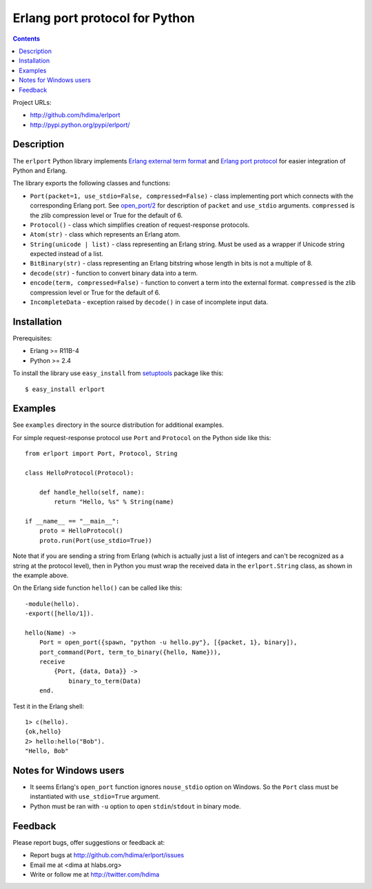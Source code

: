 Erlang port protocol for Python
===============================

.. contents::

Project URLs:

- http://github.com/hdima/erlport
- http://pypi.python.org/pypi/erlport/


Description
-----------

The ``erlport`` Python library implements `Erlang external term format
<http://www.erlang.org/doc/apps/erts/erl_ext_dist.html>`_ and `Erlang port
protocol <http://erlang.org/doc/man/erlang.html#open_port-2>`_ for easier
integration of Python and Erlang.

The library exports the following classes and functions:

- ``Port(packet=1, use_stdio=False, compressed=False)`` - class implementing
  port which connects with the corresponding Erlang port. See `open_port/2
  <http://erlang.org/doc/man/erlang.html#open_port-2>`_ for description of
  ``packet`` and ``use_stdio`` arguments. ``compressed`` is the zlib
  compression level or True for the default of 6.

- ``Protocol()`` - class which simplifies creation of request-response
  protocols.

- ``Atom(str)`` - class which represents an Erlang atom.

- ``String(unicode | list)`` - class representing an Erlang string. Must be
  used as a wrapper if Unicode string expected instead of a list.

- ``BitBinary(str)`` - class representing an Erlang bitstring whose length in
  bits is not a multiple of 8.

- ``decode(str)`` - function to convert binary data into a term.

- ``encode(term, compressed=False)`` - function to convert a term into the
  external format. ``compressed`` is the zlib compression level or True for the
  default of 6.

- ``IncompleteData`` - exception raised by ``decode()`` in case of incomplete
  input data.


Installation
------------

Prerequisites:

- Erlang >= R11B-4

- Python >= 2.4

To install the library use ``easy_install`` from `setuptools
<http://pypi.python.org/pypi/setuptools>`_ package like this::

    $ easy_install erlport


Examples
--------

See ``examples`` directory in the source distribution for additional examples.

For simple request-response protocol use ``Port`` and ``Protocol`` on the
Python side like this::

    from erlport import Port, Protocol, String

    class HelloProtocol(Protocol):

        def handle_hello(self, name):
            return "Hello, %s" % String(name)

    if __name__ == "__main__":
        proto = HelloProtocol()
        proto.run(Port(use_stdio=True))

Note that if you are sending a string from Erlang (which is actually just a
list of integers and can't be recognized as a string at the protocol level),
then in Python you must wrap the received data in the ``erlport.String`` class,
as shown in the example above.

On the Erlang side function ``hello()`` can be called like this::

    -module(hello).
    -export([hello/1]).

    hello(Name) ->
        Port = open_port({spawn, "python -u hello.py"}, [{packet, 1}, binary]),
        port_command(Port, term_to_binary({hello, Name})),
        receive
            {Port, {data, Data}} ->
                binary_to_term(Data)
        end.

Test it in the Erlang shell::

    1> c(hello).
    {ok,hello}
    2> hello:hello("Bob").
    "Hello, Bob"


Notes for Windows users
-----------------------

- It seems Erlang's ``open_port`` function ignores ``nouse_stdio`` option on
  Windows. So the ``Port`` class must be instantiated with ``use_stdio=True``
  argument.
- Python must be ran with ``-u`` option to open ``stdin``/``stdout`` in binary
  mode.


Feedback
--------

Please report bugs, offer suggestions or feedback at:

- Report bugs at http://github.com/hdima/erlport/issues

- Email me at <dima at hlabs.org>

- Write or follow me at http://twitter.com/hdima

